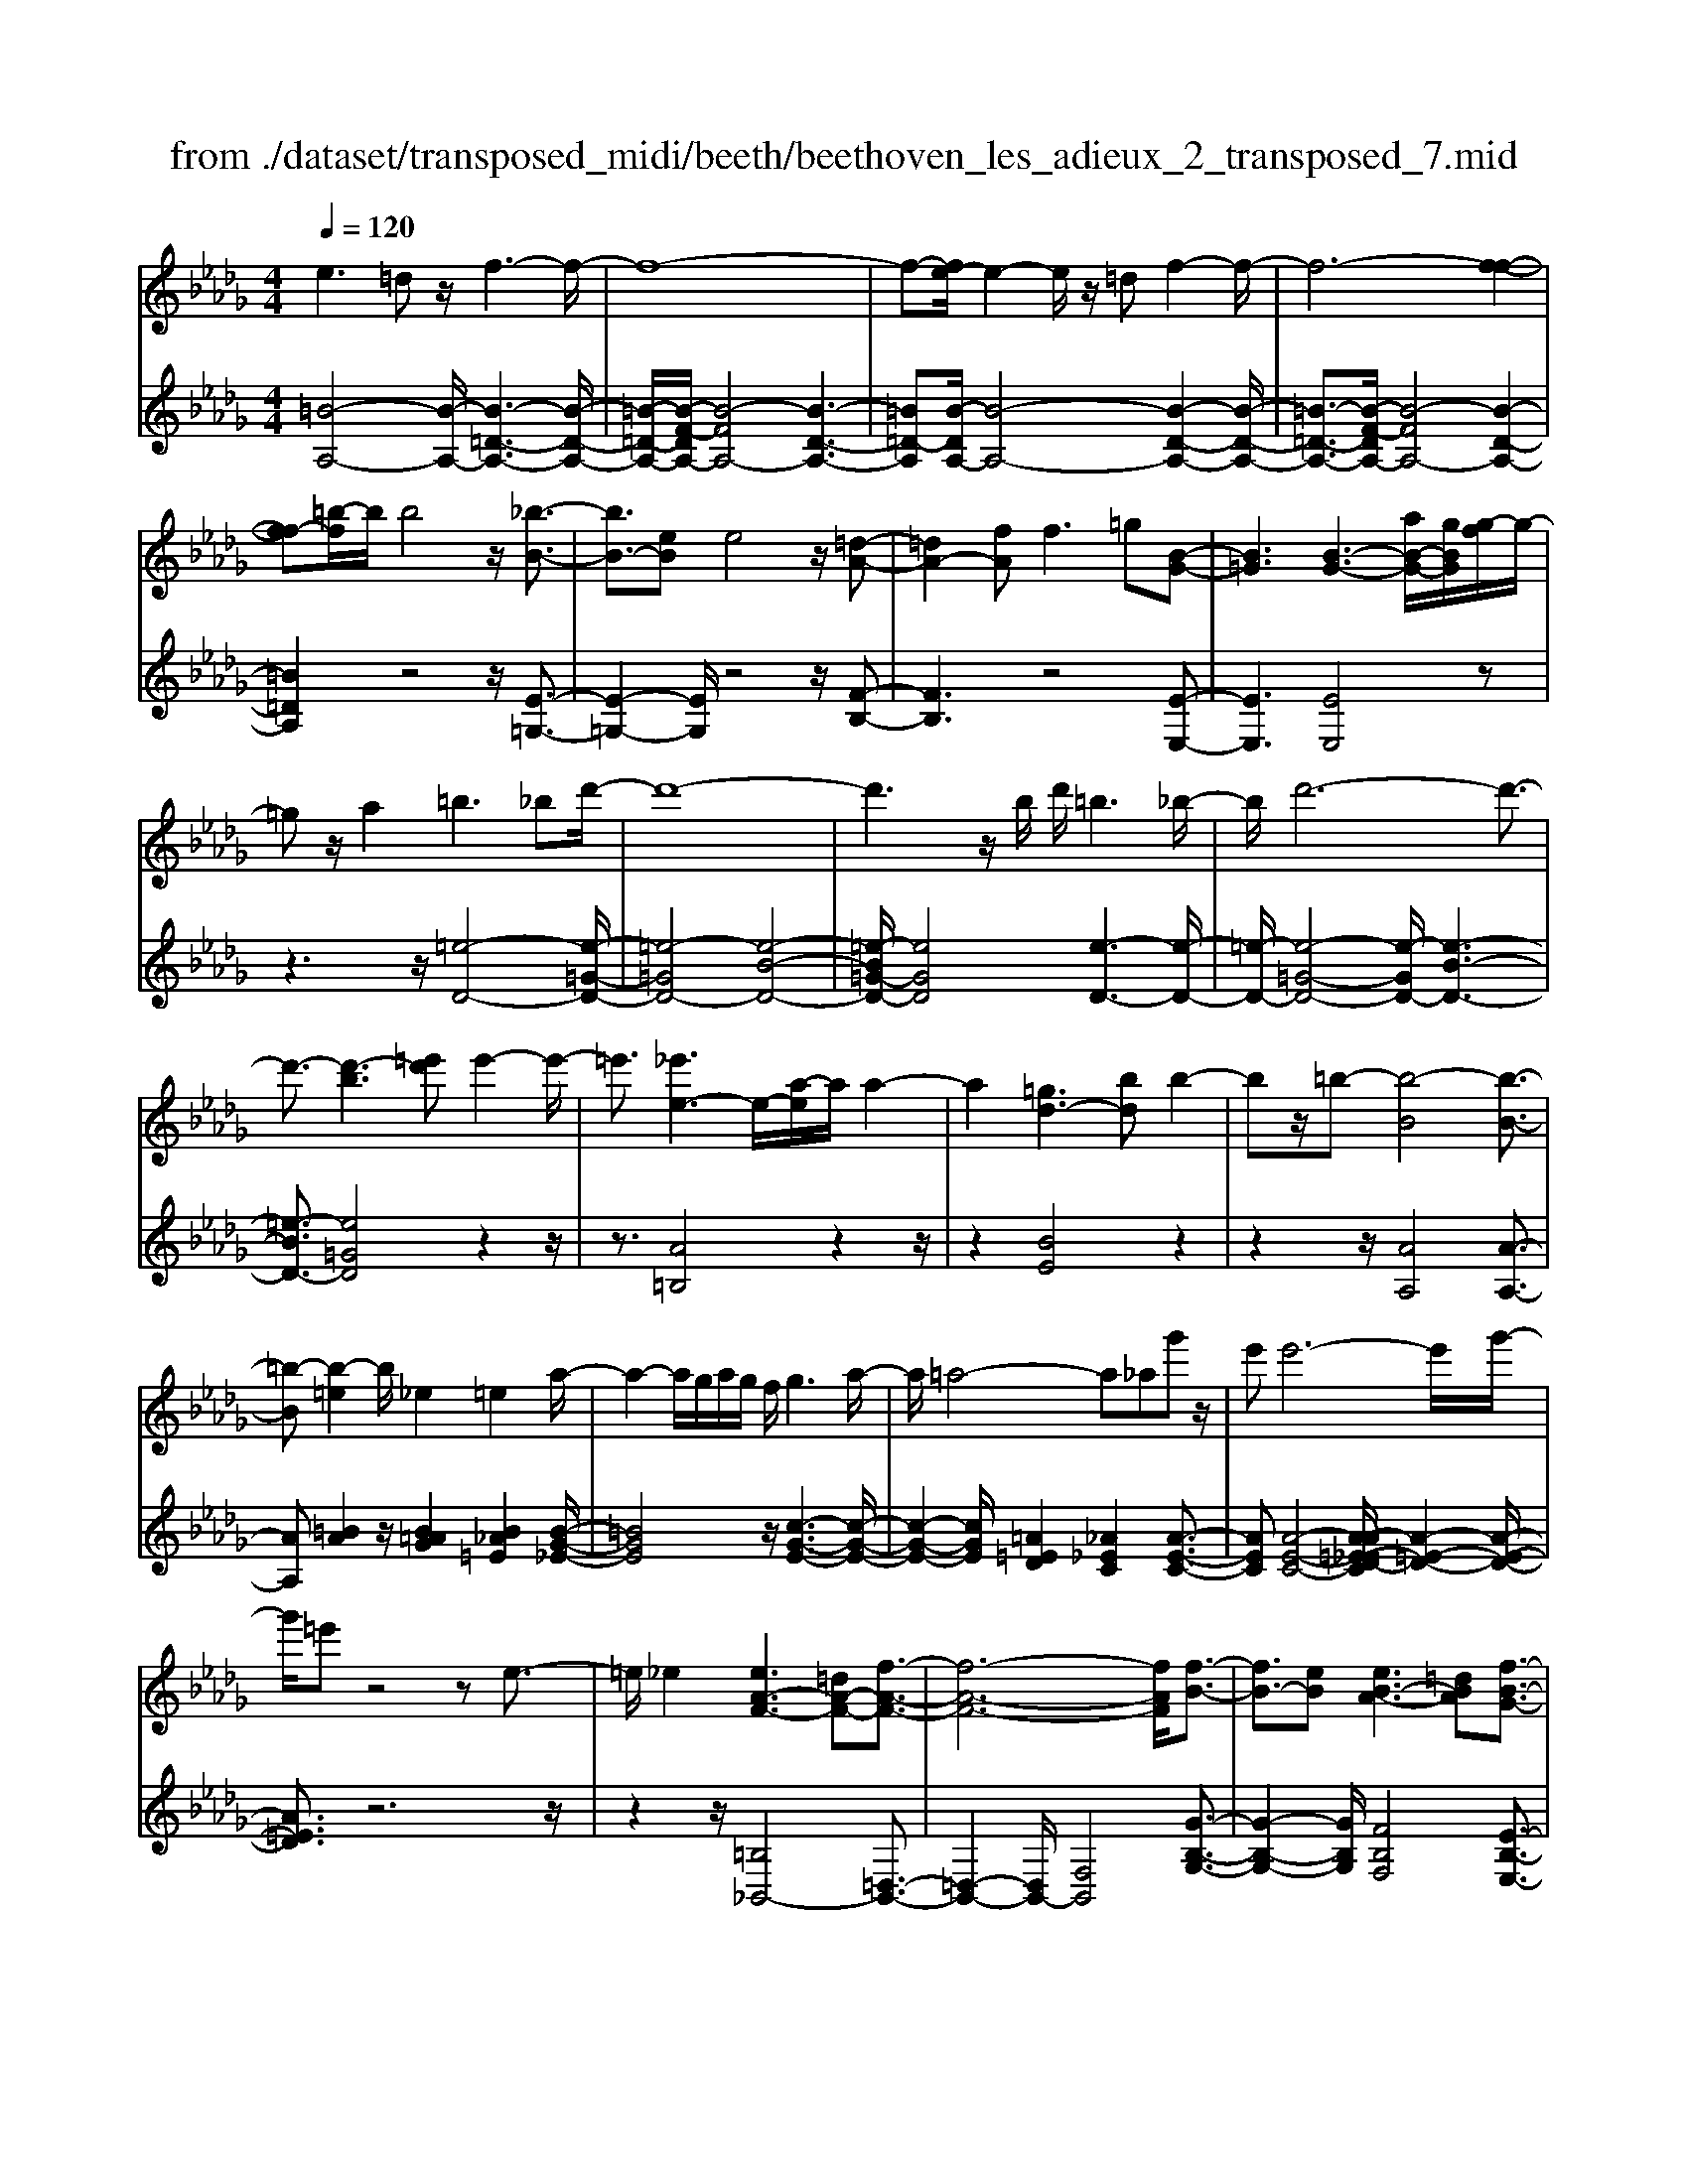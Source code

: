X: 1
T: from ./dataset/transposed_midi/beeth/beethoven_les_adieux_2_transposed_7.mid
M: 4/4
L: 1/8
Q:1/4=120
% Last note suggests unknown mode tune
K:Db % 5 flats
V:1
%%MIDI program 0
e3=d z/2f3-f/2-| \
f8-| \
f-[fe-]/2e2-e/2 z/2=df2-f/2-| \
f6- [f-f-]2|
[ff-][=b-f]/2b/2 b4 z/2[_b-B-]3/2| \
[bB-]3/2[eB]e4z/2[=d-A-]| \
[=dA-]2 [fA]f2>=g2[B-G-]| \
[B=G]3[B-G-]3 [aB-G-]/2[gBG]/2[g-f]/2g/2-|
=gz/2a2=b3_bd'/2-| \
d'8-| \
d'3z/2b/2 d'/2=b3_b/2-| \
b/2d'6-d'3/2-|
d'3/2-[d'-b]3[=e'd']e'2-e'/2-| \
=e'3/2[_e'e-]3e/2-[a-e]/2a/2 a2-| \
a2 [=gd-]3[bd] b2-| \
bz/2=b-[b-B]4[b-B-]3/2|
[=b-B][b-=e]2b/2_e2=e2a/2-| \
a2- a/2g/2a/2g/2 f/2g3a/2-| \
a/2=a4-a_ag'z/2| \
e'e'6-e'/2g'/2-|
g'/2=e'z4ze3/2-| \
=e/2_e2[eA-F-]3[=dA-F-][f-A-F-]3/2| \
[f-A-F-]6 [fAF]/2[f-B-]3/2| \
[fB-]3/2[eB][eB-A-]3[=dBA][f-B-G-]3/2|
[fB-G-]3/2[eBG][gB-F-]3[fBF]=df/2-| \
f/2a=b_ba/2- [ag-]/2g/2f a=d'| \
f'a' g'f' e'=d' f'a'| \
b'=b' _b'a'/2-[a'g'-]/2 g'/2f'a'f'e'/2-|
e'/2=d'a'f'e'd'f'd'z/2| \
=b_b z/2b4f3/2-| \
f6- f/2=g3/2-| \
=g/2e2e2=d/2e/2d/2 c/2d3/2-|
=d/2e2f2=g2a=a/2-| \
=a/2ababc'bf3/2-| \
f3-f/2=g/2 f/2g/2f/2a/2 g/2 (3a/2g/2b/2=a/2| \
z/2c'/2e e4  (3=d/2e/2d/2[ed]/2[dc]/2|
e2 f2 g2 a=a| \
=ab b2 [g'b]2 z3/2[g'-b-]/2| \
[g'b]3/2z2[f'a]2z2[e'-g-]/2| \
[e'g]3/2z2[e'ge]2z3/2[e'-=b-e-]|
[e'=be]z2[d'_be]2z2[=b-a-e-]| \
[=bae]z/2[d'=a-g-e-]3[c'a-g-e-][e'-a-g-e-]2[e'-a-g-e-]/2| \
[e'-=a-g-e-]8| \
[e'-=a-g-e-]2 [e'age]/2[d'a-g-e-]3[c'a-g-e-][e'-a-g-e-]3/2|
[e'-=a-g-e-]6 [e'-age]3/2[e'-e'-a-]/2| \
[e'-e'-=a-]2 [e'e'a-]/2[a'a]a'4[_a'-a-]/2| \
[a'-a-]2 [a'a-]/2a/2-[d'-a]/2d'/2 d'4| \
[c'g-]3[e'g] e'3z/2=e'/2-|
=e'/2-[e'-a]4[e'-a-]2[e'-a]/2[e'-=a-]| \
[=e'=a-]/2a/2z/2_a2=a2d'2-d'/2-| \
d'/2=b/2d'/2b/2 _b/2=b2>d'2=d'3/2-| \
=d'3-d'/2_d'=b'z/2 a'a'-|
a'4- a'3/2=b'=a'z/2| \
z4 z/2=d2_d3/2-| \
d/2[d=A-G-E-]3[cA-G-E-][e-AGE]2e3/2-| \
e4- e/2[eA-=E-]3[d-A-E-]/2|
[dA=E]/2[dA-G-]3[cAG][_eA-=E-]3[d-A-E-]/2| \
[dA=E]/2[eA-_E-]3[eAE]ceg=a/2-| \
=a/2_ag/2- [g=e-]/2e/2_e gc' e'g'| \
=e'_e' d'c' e'g' a'=a'|
a'g'/2-[g'=e'-]/2 e'/2_e'g'e'd'c'g'/2-| \
g'/2e'd'c'[e''e'][c''c']z/2 [=a'a][_a'a]| \
z/2[a'a]4[e'-e-]3[e'-e-]/2| \
[e'-e-]4 [e'e]/2[f'f]2[d'-d-]3/2|
[d'd]/2[d'd-]2[c'd-]/2[d'd-]/2[c'd-]/2 [bd]/2[c'c]2[d'-d-]3/2| \
[d'd]/2[e'e]2[f'f]2[g'g][=g'g][g'g][a'-a-]/2| \
[a'a]/2=g'a'b'a'e'3-e'/2-| \
e'3/2f'/2 e'/2f'/2e'/2g'/2 f'/2g'/2 (3f'/2a'/2=g'/2 z/2z/2d''/2d'/2|
[d'd-]2 [c'd-]/2[d'd-]/2[c'd-]/2[bd]/2 [c'c]2 [d'd]2| \
[e'e]2 [=e'e]2 [g'g][=g'g] [g'g][a'a]| \
[a'=e'a]2 [e''a'e']2 z3/2[e'a]2z/2| \
z3/2[e'g]2z2[d'=e]2[d'-e-]/2|
[d'=e]3/2[d''e'd']2z3/2[d'ed]2z| \
z[=bad]2z2[=agd]2[_a-=e-d-_B-]| \
[a=e-d-B-]2 [e-d-B-]/2[=ge-d-B-][b-e-d-B-]4[b-e-d-B-]/2| \
[b-=edB]8|
b/2a3=gb2z3/2| \
zb2>a2=b2z| \
z3/2[=b=e-d-]3[_be-d-][d'-e-d-]2[d'-e-d-]/2| \
[d'-=e-d-]8|
[d'=e-d-]2 [=b-ed]/2b2-b/2z/2_bd'3/2-| \
d'/2z2d'3z/2 =be'-| \
e'z2[e'b=e]3 z/2d'e'/2-| \
=e'6- e'd'|
b'6- b'3/2=e'/2-| \
=e'/2z/2d''6-d''-| \
d''b' =e''4- e''
V:2
%%clef treble
%%MIDI program 0
[=B-A,-]4 [B-A,-]/2[B-=D-A,-]3[B-D-A,-]/2| \
[=B-=D-A,-]/2[B-F-DA,-]/2[B-FA,-]4[B-D-A,-]3| \
[=B=D-A,][B-DA,-]/2[B-A,-]4[B-D-A,-]2[B-D-A,-]/2| \
[=B-=D-A,-]3/2[B-F-DA,-]/2 [B-FA,-]4 [B-D-A,-]2|
[=B=DA,]2 z4 z/2[E-=G,-]3/2| \
[E-=G,-]2 [EG,]/2z4z/2[F-B,-]| \
[FB,]3z4[E-E,-]| \
[EE,]3[EE,]4z|
z3z/2[=e-D-]4[e-=G-D-]/2| \
[=e-=GD-]4 [e-B-D-]4| \
[=e-B=G-D-]/2[eGD]4[e-D-]3[e-D-]/2| \
[=e-D-]/2[e-=G-D-]4[e-GD-]/2[e-B-D-]3|
[=e-BD-]3/2[e=GD]4z2z/2| \
z3/2[A=B,]4z2z/2| \
z2 [BE]4 z2| \
z2 z/2[AA,]4[A-A,-]3/2|
[AA,][=BA]2z/2[B=AG]2[B_A=E]2[B-G-_E-]/2| \
[=BGE]4 z/2[c-G-E-]3[c-G-E-]/2| \
[c-G-E-]2 [cGE]/2[=A=ED]2[_A_EC]2[A-E-C-]3/2| \
[AEC][A-E-C-]4[A-A=E-_ED-C]/2[A-=E-D-]2[A-E-D-]/2|
[A=ED]3/2z6z/2| \
z2 z/2[=B,_B,,-]4[=D,-B,,-]3/2| \
[=D,-B,,-]2 [D,B,,-]/2[F,B,,]4[G-B,-G,-]3/2| \
[G-B,-G,-]2 [GB,G,]/2[FB,F,]4[E-B,-E,-]3/2|
[E-B,-E,-]2 [EB,E,]/2[=DB,D,]4z3/2| \
z8| \
z8| \
z8|
z8| \
z2 z/2[F=D]B[FD]B[FD]B/2-| \
B/2[F=D]B[FD]B[FD]B[=GE]B/2-| \
B/2[=GE]B[AF]B[AF]B[AF]B/2-|
B/2[AF]B[AF]B[=GE]B[F=D]B/2-| \
B/2[F=D]B[FD]B[FD]B[FD]B/2-| \
B/2[F=D]B[FD]B[FD]B[=GE]B/2-| \
B/2[=GE]B[AF]B[AF]B[AF]B/2-|
[BA-F-]/2[AF]/2B [AF]B [GE]B [F=D]B| \
[F=D]B [GE]/2z/2B/2z/2 d/2z/2e/2z/2 B/2z/2G/2z/2| \
F/2z/2E/2z/2 [=DB,]/2z/2F/2z/2 A/2z/2B,/2z/2 =B,/2E/2z/2G/2| \
z/2E/2z/2[E=B,]/2 z/2G/2z/2_B/2 z/2=B/2z/2G/2 z/2E/2z/2D/2|
z/2=B,/2z/2[=G,E,]/2 z/2_B,/2z/2E/2 z/2G,/2z/2A,/2 z/2=B,/2z/2E/2| \
z/2A,/2z/2[=A-G,-]4[A-G,-]/2 [A-C-G,-]2| \
[=A-C-G,-]2 [A-E-CG,-]/2[A-EG,-]4[A-C-G,-]3/2| \
[=A-C-G,-]2 [AC-G,]/2[A-CG,-]/2[A-G,-]4[A-C-G,-]|
[=A-C-G,-]3[A-E-CG,-]/2[A-EG,]4[A-C-G,-]/2| \
[=A-C-G,-]3[ACG,]/2z4z/2| \
[DA,=E,]4 z4| \
z/2[cEA,]4z3z/2|
z/2[dD]4z/2[d-D-]2[dD]/2[=e-d-]/2| \
[=ed]3/2[e=d=B]2[e_d=A]2z/2 [e-B-_A-]2| \
[=e-=B-A-]2 [eBA]/2[f-B-A-]4[f-B-A-]3/2| \
[f=BA]/2z/2[=d=AG]2[_d_AF]2[d-A-F-]2[dAF]/2[d-A-F-]/2|
[d-A-F-]3[d-A-F-]/2[d-d=A-_AG-F]/2 [d=AG]4| \
z8| \
z[=A,_A,,-]4[C,-A,,-]3| \
[C,A,,-][E,A,,]4[=E,-A,,-E,,-]3|
[=E,A,,E,,][_E,A,,E,,]4[D,-A,,-D,,-]3| \
[D,A,,D,,][C,A,,C,,]4z3| \
z8| \
z8|
z8| \
z8| \
z[EC] A[EC] A[EC] A[EC]| \
A[EC] A[EC] A[FD] A[FD]|
A[GE] A[GE] A[GE] A[GE]| \
A[GE] A[FD] A[EC] A[EC]| \
A[EC] A[EC] A[EC] A[EC]| \
A[EC] A[EC] A[FD] A/2-[AF-D-]/2[FD]/2A/2-|
A/2[GE]A[GE]A[GE]A[GE]A/2-| \
A/2[GE]A[=ED]A[_EC]A[EC]A/2-| \
A/2[=ED]/2z/2A/2 z/2c/2z/2d/2 z/2A/2E/2z/2 _E/2z/2D/2z/2| \
[CA,]/2z/2E/2z/2 G/2z/2A,/2z/2 =A,/2z/2D/2z/2 =E/2z/2D/2z/2|
[D=A,]/2z/2=E/2z/2 _A/2z/2=A/2z/2 E/2D/2z/2=B,/2 z/2A,/2z/2[F,D,]/2| \
z/2A,/2z/2D/2 z/2F,/2z/2G,/2 z/2=A,/2z/2D/2 z/2G,/2z/2[=E-_E,-]/2| \
[=E_E,-]4 [=G,-E,-]4| \
[B,-=G,E,-]/2[B,E,-]4[G,-E,-]3[G,-E,-]/2|
[=G,-E,]/2G,/2z6z| \
z8| \
z3/2[B=G,-]4G,/2- [D-G,-]2| \
[D=G,-]2 [=EG,-]4 G,/2-[D-G,-]3/2|
[D-=G,-]2 [D-G,]/2D/2z4z| \
z8| \
z3G,/2B4z/2| \
D4- [B-D]/2B3-B/2-|
B/2D4-[d-D]/2d3-| \
dB4-B/2=e2-e/2-| \
=e2- e/2d4-d
